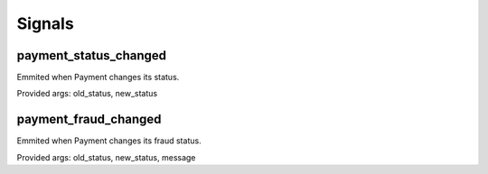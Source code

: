 =======
Signals
=======

payment_status_changed
======================

Emmited when Payment changes its status.

Provided args: old_status, new_status

payment_fraud_changed
=====================

Emmited when Payment changes its fraud status.

Provided args: old_status, new_status, message
